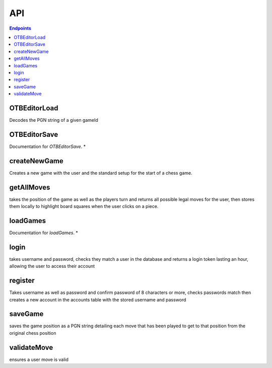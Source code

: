 API
===

.. contents:: Endpoints
   :depth: 1
   :local:



OTBEditorLoad
-------------

Decodes the PGN string of a given gameId


OTBEditorSave
-------------

Documentation for `OTBEditorSave`. *


createNewGame
-------------

Creates a new game with the user and the standard setup for the start of a chess game.


getAllMoves
-----------

takes the position of the game as well as the players turn and returns all possible legal moves for the user, then stores them locally to highlight board squares when the user clicks on a piece.


loadGames
---------

Documentation for `loadGames`. *

login
-----

takes username and password, checks they match a user in the database and returns a login token lasting an hour, allowing the user to access their account


register
--------

Takes username as well as password and confirm password of 8 characters or more, checks passwords match then creates a new account in the accounts table with the stored username and password

saveGame
--------

saves the game position as a PGN string detailing each move that has been played to get to that position from the original chess position

validateMove
------------

ensures a user move is valid
